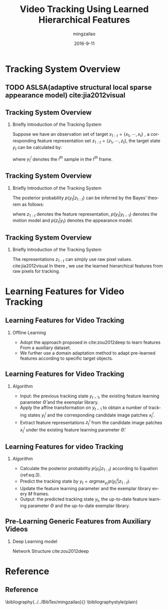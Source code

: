 #+TITLE:     Video Tracking Using Learned Hierarchical Features
#+AUTHOR:    mingzailao
#+EMAIL:     mingzailao@126.com
#+DATE:      2016-9-11
#+KEYWORDS:  Deep Learning, Tracking, CNN
#+LANGUAGE:  en


#+STARTUP: beamer
#+STARTUP: oddeven

#+LaTeX_CLASS: beamer
#+LaTeX_CLASS_OPTIONS: [bigger]

#+BEAMER_THEME: Darmstadt

#+OPTIONS:   H:2 toc:t
#+SELECT_TAGS: export
#+EXCLUDE_TAGS: noexport
#+COLUMNS: %20ITEM %13BEAMER_env(Env) %6BEAMER_envargs(Args) %4BEAMER_col(Col) %7BEAMER_extra(Extra)

* Tracking System Overview
** TODO ASLSA(adaptive structural local sparse appearance model) cite:jia2012visual
** Tracking System Overview
*** Briefly Introduction of  the Tracking System
Suppose we have an observation set of target $x_{1:t}=\{x_1,\cdots,x_t\}$ , a corresponding
feature representation set $z_{1:t}=\{z_1,\cdots,z_t\}$, the target state $y_t$ can be 
calculated by:

\begin{equation}
\label{eq:1}
y_t=arg\max_{y_t^i} p(y_t^i|z_{1:t})
\end{equation}

where $y_t^i$ denotes the $i^{th}$ sample in the $t^{th}$ frame.

** Tracking System Overview
*** Briefly Introduction of  the Tracking System
The posterior probability $p(y_t|z_{1:t})$ can be inferred by the Bayes’ theorem as follows:
\begin{equation}
\label{eq:3}
p(y_t|z_{1:t})\propto p(z_t|y_t)\int p(y_t|y_{t-1})p(y_{t-1}|z_{1:t-1})
\end{equation}
where $z_{1:t}$ denotes the feature representation, $p(y_t|y_{t-1})$ denotes the motion model
and $p(z_t|y_t)$ denotes the appearance model. 
** Tracking System Overview
*** Briefly Introduction of  the Tracking System
The representations $z_{1:t}$ can simply use raw pixel values. cite:jia2012visual
In there , we use the learned hierarchical features from raw pixels for tracking.
* Learning Features for Video Tracking
** Learning Features for Video Tracking
*** Offline Learning
- Adopt the approach proposed in cite:zou2012deep  to learn features From a auxiliary dataset.
- We further use a domain adaptation method to adapt pre-learned features according to specific target objects.
** Learning Features for Video Tracking
*** Algorithm
- Input: the previous tracking state $y_{t-1}$, the existing feature learning parameter $\hat{\Theta}$ and the exemplar library.
- Apply the affine transformation on $y_{t-1}$ to obtain a number of tracking states $y_t^i$ and the corresponding candidate image patches $x_t^i$.
- Extract feature representations $z_t^i$ from the candidate image patches $x_t^i$ under the existing feature learning parameter $\hat{\Theta}$.
** Learning Features for video Tracking
*** Algorithm
- Calculate the posterior probability $p(y_{t}|z_{1:t})$ according to Equation (ref:eq:3).
- Predict the tracking state by $y_{t} = arg\max_{y_{t}^{i}}p(y_t^i|z_{1:t})$.
- Update the feature learning parameter and the exemplar library every $M$ frames.
- Output: the predicted tracking state $y_t$, the up-to-date feature learning parameter $\Theta$ and the up-to-date exemplar library.
** Pre-Learning Generic Features from Auxiliary Videos
*** Deep Learning model
Network Structure cite:zou2012deep






* Reference
** Reference

\bibliography{../../BibTex/mingzailao}{}
\bibliographystyle{plain}
